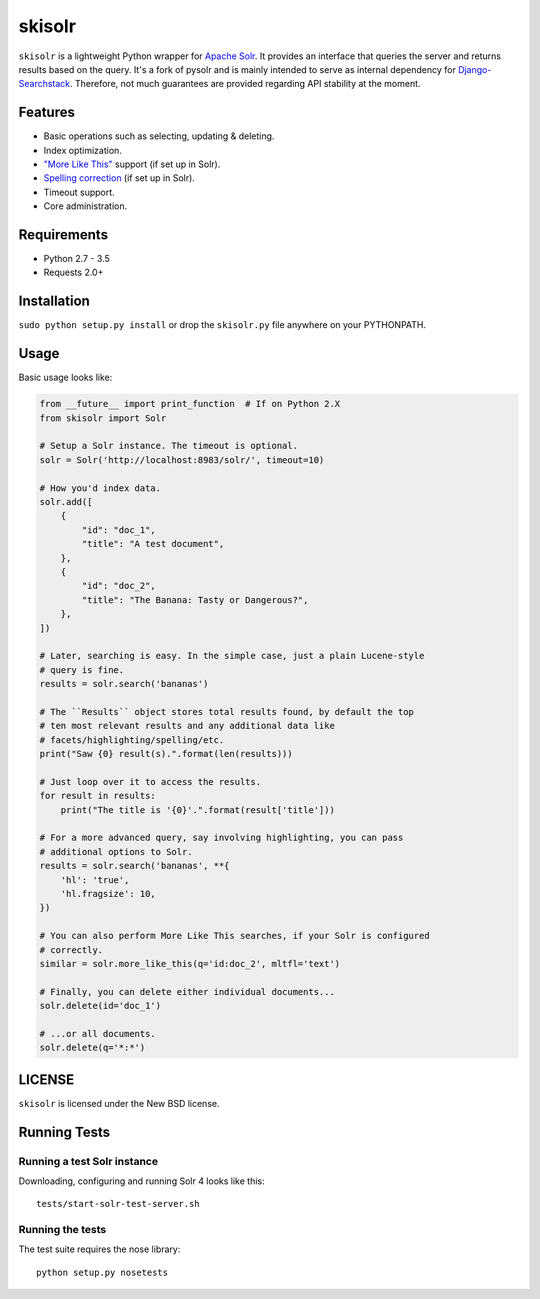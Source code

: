 ======
skisolr
======

.. image:: https://img.shields.io/travis/django-searchstack/skisolr/master.svg?style=flat-square  
   :target: https://travis-ci.org/django-searchstack/skisolr?branch=master
.. image:: https://img.shields.io/coveralls/django-searchstack/skisolr/master.svg?style=flat-square
   :target: https://coveralls.io/github/django-searchstack/skisolr?branch=master

``skisolr`` is a lightweight Python wrapper for `Apache Solr`_. It provides an
interface that queries the server and returns results based on the query. It's a fork of pysolr and 
is mainly intended to serve as internal dependency for `Django-Searchstack`_. Therefore, not much 
guarantees are provided regarding API stability at the moment.

.. _`Apache Solr`: http://lucene.apache.org/solr/
.. _`Django-Searchstack`: http://github.com/django-searchstack/django-searchstack/


Features
========

* Basic operations such as selecting, updating & deleting.
* Index optimization.
* `"More Like This" <http://wiki.apache.org/solr/MoreLikeThis>`_ support (if set up in Solr).
* `Spelling correction <http://wiki.apache.org/solr/SpellCheckComponent>`_ (if set up in Solr).
* Timeout support.
* Core administration.


Requirements
============

* Python 2.7 - 3.5
* Requests 2.0+


Installation
============

``sudo python setup.py install`` or drop the ``skisolr.py`` file anywhere on your
PYTHONPATH.


Usage
=====

Basic usage looks like:

.. code-block:: python

    from __future__ import print_function  # If on Python 2.X
    from skisolr import Solr

    # Setup a Solr instance. The timeout is optional.
    solr = Solr('http://localhost:8983/solr/', timeout=10)

    # How you'd index data.
    solr.add([
        {
            "id": "doc_1",
            "title": "A test document",
        },
        {
            "id": "doc_2",
            "title": "The Banana: Tasty or Dangerous?",
        },
    ])

    # Later, searching is easy. In the simple case, just a plain Lucene-style
    # query is fine.
    results = solr.search('bananas')

    # The ``Results`` object stores total results found, by default the top
    # ten most relevant results and any additional data like
    # facets/highlighting/spelling/etc.
    print("Saw {0} result(s).".format(len(results)))

    # Just loop over it to access the results.
    for result in results:
        print("The title is '{0}'.".format(result['title']))

    # For a more advanced query, say involving highlighting, you can pass
    # additional options to Solr.
    results = solr.search('bananas', **{
        'hl': 'true',
        'hl.fragsize': 10,
    })

    # You can also perform More Like This searches, if your Solr is configured
    # correctly.
    similar = solr.more_like_this(q='id:doc_2', mltfl='text')

    # Finally, you can delete either individual documents...
    solr.delete(id='doc_1')

    # ...or all documents.
    solr.delete(q='*:*')


LICENSE
=======

``skisolr`` is licensed under the New BSD license.


Running Tests
=============

Running a test Solr instance
~~~~~~~~~~~~~~~~~~~~~~~~~~~~

Downloading, configuring and running Solr 4 looks like this::

    tests/start-solr-test-server.sh

Running the tests
~~~~~~~~~~~~~~~~~

The test suite requires the nose library::

    python setup.py nosetests
